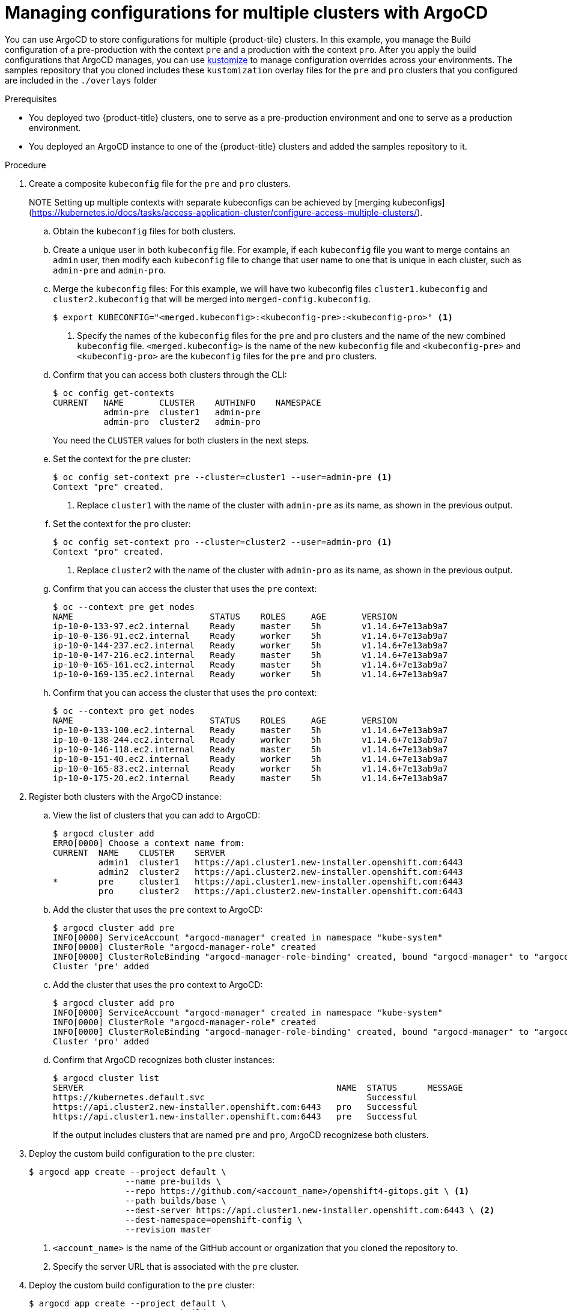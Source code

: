 // Module included in the following assemblies:
//
// * scalability_and_performance/using-argocd.adoc

[id="argocd-multi-cluster-build_{context}"]
# Managing configurations for multiple clusters with ArgoCD

You can use ArgoCD to store configurations for multiple {product-tile} clusters. In this example, you manage the Build configuration of a pre-production with the context `pre` and a production with the context `pro`. After you apply the build configurations that ArgoCD manages, you can use link:https://kustomize.io/[kustomize] to manage configuration overrides across your environments. The samples repository that you cloned includes these `kustomization` overlay files for the `pre` and `pro` clusters that you configured are included in the `./overlays` folder

.Prerequisites

* You deployed two {product-title} clusters, one to serve as a pre-production environment and one to serve as a production environment.
* You deployed an ArgoCD instance to one of the {product-title} clusters and added the samples repository to it.

.Procedure

. Create a composite `kubeconfig` file for the `pre` and `pro` clusters.
+
NOTE Setting up multiple contexts with separate kubeconfigs can be achieved by [merging kubeconfigs](https://kubernetes.io/docs/tasks/access-application-cluster/configure-access-multiple-clusters/).

.. Obtain the `kubeconfig` files for both clusters.

.. Create a unique user in both `kubeconfig` file. For example, if each `kubeconfig` file you want to merge contains an `admin` user, then modify each `kubeconfig` file to change that user name to one that is unique in each cluster, such as `admin-pre` and `admin-pro`.

.. Merge the `kubeconfig` files:
For this example, we will have two kubeconfig files `cluster1.kubeconfig` and `cluster2.kubeconfig` that will be merged into `merged-config.kubeconfig`.
+
----
$ export KUBECONFIG="<merged.kubeconfig>:<kubeconfig-pre>:<kubeconfig-pro>" <1>
----
<1> Specify the names of the `kubeconfig` files for the `pre` and `pro` clusters and the name of the new combined `kubeconfig` file. `<merged.kubeconfig>` is the name of the new `kubeconfig` file and `<kubeconfig-pre>` and `<kubeconfig-pro>` are the `kubeconfig` files for the `pre` and `pro` clusters.

.. Confirm that you can access both clusters through the CLI:
+
----
$ oc config get-contexts
CURRENT   NAME       CLUSTER    AUTHINFO    NAMESPACE
          admin-pre  cluster1   admin-pre
          admin-pro  cluster2   admin-pro
----
+
You need the `CLUSTER` values for both clusters in the next steps.

.. Set the context for the `pre` cluster:
+
----
$ oc config set-context pre --cluster=cluster1 --user=admin-pre <1>
Context "pre" created.
----
<1> Replace `cluster1` with the name of the cluster with `admin-pre` as its name, as shown in the previous output.

.. Set the context for the `pro` cluster:
+
----
$ oc config set-context pro --cluster=cluster2 --user=admin-pro <1>
Context "pro" created.
----
<1> Replace `cluster2` with the name of the cluster with `admin-pro` as its name, as shown in the previous output.

.. Confirm that you can access the cluster that uses the `pre` context:
+
----
$ oc --context pre get nodes
NAME                           STATUS    ROLES     AGE       VERSION
ip-10-0-133-97.ec2.internal    Ready     master    5h        v1.14.6+7e13ab9a7
ip-10-0-136-91.ec2.internal    Ready     worker    5h        v1.14.6+7e13ab9a7
ip-10-0-144-237.ec2.internal   Ready     worker    5h        v1.14.6+7e13ab9a7
ip-10-0-147-216.ec2.internal   Ready     master    5h        v1.14.6+7e13ab9a7
ip-10-0-165-161.ec2.internal   Ready     master    5h        v1.14.6+7e13ab9a7
ip-10-0-169-135.ec2.internal   Ready     worker    5h        v1.14.6+7e13ab9a7
----

.. Confirm that you can access the cluster that uses the `pro` context:
+
----
$ oc --context pro get nodes
NAME                           STATUS    ROLES     AGE       VERSION
ip-10-0-133-100.ec2.internal   Ready     master    5h        v1.14.6+7e13ab9a7
ip-10-0-138-244.ec2.internal   Ready     worker    5h        v1.14.6+7e13ab9a7
ip-10-0-146-118.ec2.internal   Ready     master    5h        v1.14.6+7e13ab9a7
ip-10-0-151-40.ec2.internal    Ready     worker    5h        v1.14.6+7e13ab9a7
ip-10-0-165-83.ec2.internal    Ready     worker    5h        v1.14.6+7e13ab9a7
ip-10-0-175-20.ec2.internal    Ready     master    5h        v1.14.6+7e13ab9a7
----

. Register both clusters with the ArgoCD instance:

.. View the list of clusters that you can add to ArgoCD:
+
----
$ argocd cluster add
ERRO[0000] Choose a context name from:
CURRENT  NAME    CLUSTER    SERVER
         admin1  cluster1   https://api.cluster1.new-installer.openshift.com:6443
         admin2  cluster2   https://api.cluster2.new-installer.openshift.com:6443
*        pre     cluster1   https://api.cluster1.new-installer.openshift.com:6443
         pro     cluster2   https://api.cluster2.new-installer.openshift.com:6443
----

.. Add the cluster that uses the `pre` context to ArgoCD:
+
----
$ argocd cluster add pre
INFO[0000] ServiceAccount "argocd-manager" created in namespace "kube-system"
INFO[0000] ClusterRole "argocd-manager-role" created
INFO[0000] ClusterRoleBinding "argocd-manager-role-binding" created, bound "argocd-manager" to "argocd-manager-role"
Cluster 'pre' added
----

.. Add the cluster that uses the `pro` context to ArgoCD:
+
----
$ argocd cluster add pro
INFO[0000] ServiceAccount "argocd-manager" created in namespace "kube-system"
INFO[0000] ClusterRole "argocd-manager-role" created
INFO[0000] ClusterRoleBinding "argocd-manager-role-binding" created, bound "argocd-manager" to "argocd-manager-role"
Cluster 'pro' added
----

.. Confirm that ArgoCD recognizes both cluster instances:
+
----
$ argocd cluster list
SERVER                                                  NAME  STATUS      MESSAGE
https://kubernetes.default.svc                                Successful
https://api.cluster2.new-installer.openshift.com:6443   pro   Successful
https://api.cluster1.new-installer.openshift.com:6443   pre   Successful
----
+
If the output includes clusters that are named `pre` and `pro`, ArgoCD recognizese both clusters.

. Deploy the custom build configuration to the `pre` cluster:
+
----
$ argocd app create --project default \
                   --name pre-builds \
                   --repo https://github.com/<account_name>/openshift4-gitops.git \ <1>
                   --path builds/base \
                   --dest-server https://api.cluster1.new-installer.openshift.com:6443 \ <2>
                   --dest-namespace=openshift-config \
                   --revision master
----
<1> `<account_name>` is the name of the GitHub account or organization that you cloned the repository to.
<2> Specify the server URL that is associated with the `pre` cluster.

. Deploy the custom build configuration to the `pre` cluster:
+
----
$ argocd app create --project default \
                   --name pro-builds \
                   --repo https://github.com/<account_name>/openshift4-gitops.git \ <1>
                   --path builds/base \
                   --dest-server https://api.cluster2.new-installer.openshift.com:6443 \ <2>
                   --dest-namespace=openshift-config \
                   --revision master
----
<1> `<account_name>` is the name of the GitHub account or organization that you cloned the repository to.
<2> Specify the server URL that is associated with the `pro` cluster.

. Synchronize the configuration to both clusters.
+
----
$ argocd app sync pre-builds
$ argocd app sync pro-builds
----
+
You can define a sync policy in ArgoCD sync policy for the applications.

. Ensure that both configurations synchronized:
+
----
$ argocd app list
NAME        CLUSTER                                                 NAMESPACE         PROJECT  STATUS  HEALTH
pre-builds  https://api.cluster1.new-installer.openshift.com:6443   openshift-config  default  Synced  Healthy
pro-builds  https://api.cluster2.new-installer.openshift.com:6443   openshift-config  default  Synced  Healthy
----

. Review the build configuration for each cluster and ensure that it updated:
+
----
$ oc --context pre get build.config.openshift.io/cluster -o yaml -n openshift-config

$ oc --context pro get build.config.openshift.io/cluster -o yaml -n openshift-config
----

. Apply the `kustomize` overlays for the `pre` and `pro` clusters.

. Deploy kustomized build configuration to pre-production and production clusters,
.. Deploy the build configuration that uses the `kustomize` overlay to the `pre` cluster:
+
----
$ argocd app create --project default \
                    --name pre-kustomize-builds \
                    --repo https://github.com/<account_name>/openshift4-gitops.git \ <1>
                    --path builds/overlays/pre \
                    --dest-server https://api.cluster1.new-installer.openshift.com:6443 \ <2>
                    --dest-namespace openshift-config \
                    --revision master \
                    --sync-policy automated
----
<1> `<account_name>` is the name of the GitHub account or organization that you cloned the repository to.
<2> Specify the server URL that is associated with the `pre` cluster.

.. Deploy the build configuration that uses the `kustomize` overlay to the `pro` cluster:
+
----
$ argocd app create --project default \
                    --name pro-kustomize-builds \
                    --repo https://github.com/<account_name>/openshift4-gitops.git \ <1>
                    --path builds/overlays/pro \
                    --dest-server https://api.cluster2.new-installer.openshift.com:6443 \ <2>
                    --dest-namespace openshift-config \
                    --revision master \
                    --sync-policy automated
----
<1> `<account_name>` is the name of the GitHub account or organization that you cloned the repository to.
<2> Specify the server URL that is associated with the `pro` cluster.

.. Ensure that the new `pre` configuration application synchronized:
+
----
$ argocd app get pre-kustomize-builds
Name:               pre-kustomize-builds
Project:            default
Server:             https://api.cluster1.new-installer.openshift.com:6443
Namespace:          openshift-config
URL:                https://argocd-server-argocd.apps.cluster1.new-installer.openshift.com/applications/pre-kustomize-builds
Repo:               https://github.com/dgoodwin/openshift4-gitops.git
Target:             pre
Path:               builds/overlays/pre
Sync Policy:        Automated
Sync Status:        Synced to master (884a6db)
Health Status:      Healthy

GROUP                KIND   NAMESPACE         NAME     STATUS   HEALTH   HOOK  MESSAGE
config.openshift.io  Build  openshift-config  cluster  Running  Synced         build.config.openshift.io/cluster configured
config.openshift.io  Build                    cluster  Synced   Unknown
----

.. Ensure that the new `pro` configuration application synchronized:
+
----
$ argocd app get pro-kustomize-builds
Name:               pro-kustomize-builds
Project:            default
Server:             https://api.cluster2.new-installer.openshift.com:6443
Namespace:          openshift-config
URL:                https://argocd-server-argocd.apps.cluster2.new-installer.openshift.com/applications/pro-kustomize-builds
Repo:               https://github.com/dgoodwin/openshift4-gitops.git
Target:             pro
Path:               builds/overlays/pro
Sync Policy:        Automated
Sync Status:        Synced to master (884a6db)
Health Status:      Healthy

GROUP                KIND   NAMESPACE         NAME     STATUS   HEALTH   HOOK  MESSAGE
config.openshift.io  Build  openshift-config  cluster  Running  Synced         build.config.openshift.io/cluster unchanged
config.openshift.io  Build                    cluster  Synced   Unknown
----

.. Review the `imageLabels` for each environment and confirm that they reflect the values from the `kustomize` files,
+
----
$ oc --context pre get build.config.openshift.io/cluster -n openshift-config -o jsonpath='{.spec.buildDefaults.imageLabels}'
[map[value:true name:preprodbuild]]

$ oc --context pro get build.config.openshift.io/cluster -n openshift-config -o jsonpath='{.spec.buildDefaults.imageLabels}'
[map[value:true name:prodbuild]]
----
